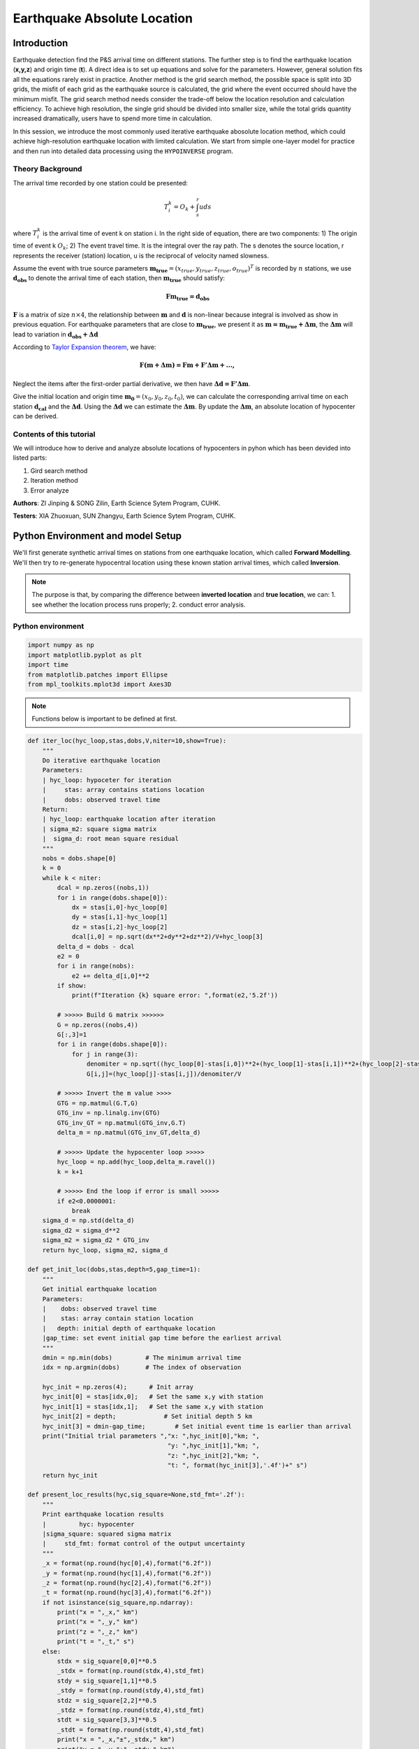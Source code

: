 Earthquake Absolute Location
=============

Introduction
--------------
Earthquake detection find the P&S arrival time on different stations. The further step is to find the earthquake location (**x,y,z**) and origin time (**t**). A direct idea is to set up equations and solve for the parameters. However, general solution fits all the equations rarely exist in practice. Another method is the grid search method, the possible space is split into 3D grids, the misfit of each grid as the earthquake source is calculated, the grid where the event occurred should have the minimum misfit. The grid search method needs consider the trade-off below the location resolution and calculation efficiency. To achieve high resolution, the single grid should be divided into smaller size, while the total grids quantity increased dramatically, users have to spend more time in calculation.

In this session, we introduce the most commonly used iterative earthquake abosolute location method, which could achieve high-resolution earthquake location with limited calculation. We start from simple one-layer model for practice and then run into detailed data processing using the ``HYPOINVERSE`` program.

Theory Background
******************
The arrival time recorded by one station could be presented:

.. math::
   T_i^k = O_k+\int_{s}^{r}uds

where :math:`T_i^k` is the arrival time of event k on station i. In the right side of equation, there are two components: 1) The origin time of event k :math:`O_k`; 2) The event travel time. It is the integral over the ray path. The s denotes the source location, r represents the receiver (station) location, u is the reciprocal of velocity named slowness.

Assume the event with true source parameters :math:`\mathbf{m_{true}}=(x_{true},y_{true},z_{true},o_{true})^T` is recorded by :math:`n` stations,
we use :math:`\mathbf{d_obs}` to denote the arrival time of each station, then :math:`\mathbf{m_{true}}` should satisfy:

.. math::

   \mathbf{Fm_{true}=d_obs}

:math:`\mathbf{F}` is a matrix of size :math:`n\times 4`, the relationship between :math:`\mathbf{m}` and :math:`\mathbf{d}` is non-linear because integral is involved as show in previous equation.
For earthquake parameters that are close to :math:`\mathbf{m_{true}}`, we present it as :math:`\mathbf{m=m_{true}+\Delta{m}}`, the :math:`\mathbf{\Delta m}` will lead to variation in :math:`\mathbf{d_{obs}+\Delta d}`

According to `Taylor Expansion theorem <https://en.wikipedia.org/wiki/Taylor_series>`_, we have:

.. math::
   \mathbf{F(m+\Delta m) = Fm + F'\Delta m + ...,}

Neglect the items after the first-order partial derivative, we then have :math:`\mathbf{\Delta d = F'\Delta m}`.

Give the initial location and origin time :math:`\mathbf{m_0}=(x_0,y_0,z_0,t_0)`, we can calculate the corresponding arrival time on each station :math:`\mathbf{d_cal}` and the :math:`\mathbf{\Delta d}`.
Using the :math:`\mathbf{\Delta d}` we can estimate the :math:`\mathbf{\Delta m}`. By update the :math:`\mathbf{\Delta m}`, an absolute location of hypocenter can be derived.

Contents of this tutorial
**************************

We will introduce how to derive and analyze absolute locations of hypocenters in pyhon which has been devided into listed parts:

#. Gird search method
#. Iteration method
#. Error analyze

**Authors**: ZI Jinping & SONG Zilin, Earth Science Sytem Program, CUHK. 

**Testers**: XIA Zhuoxuan, SUN Zhangyu, Earth Science Sytem Program, CUHK. 

Python Environment and model Setup
-----------------------------------

We'll first generate synthetic arrival times on stations from one earthquake location, which called **Forward Modelling**. We'll then try to re-generate hypocentral location using these known station arrival times, which called **Inversion**.

.. note::
 | The purpose is that, by comparing the difference between **inverted location** and **true location**, we can: 1. see whether the location process runs properly; 2. conduct error analysis.

Python environment
*******************

.. code::

    import numpy as np
    import matplotlib.pyplot as plt
    import time
    from matplotlib.patches import Ellipse
    from mpl_toolkits.mplot3d import Axes3D

.. note::
 | Functions below is important to be defined at first.
                  
.. code:: 

    def iter_loc(hyc_loop,stas,dobs,V,niter=10,show=True):
        """
        Do iterative earthquake location
        Parameters:
        | hyc_loop: hypoceter for iteration
        |     stas: array contains stations location
        |     dobs: observed travel time
        Return:
        | hyc_loop: earthquake location after iteration
        | sigma_m2: square sigma matrix
        |  sigma_d: root mean square residual
        """
        nobs = dobs.shape[0]
        k = 0
        while k < niter:
            dcal = np.zeros((nobs,1))
            for i in range(dobs.shape[0]):
                dx = stas[i,0]-hyc_loop[0]
                dy = stas[i,1]-hyc_loop[1]
                dz = stas[i,2]-hyc_loop[2]
                dcal[i,0] = np.sqrt(dx**2+dy**2+dz**2)/V+hyc_loop[3]
            delta_d = dobs - dcal
            e2 = 0 
            for i in range(nobs):
                e2 += delta_d[i,0]**2
            if show:
                print(f"Iteration {k} square error: ",format(e2,'5.2f'))
    
            # >>>>> Build G matrix >>>>>>
            G = np.zeros((nobs,4))
            G[:,3]=1
            for i in range(dobs.shape[0]):
                for j in range(3):
                    denomiter = np.sqrt((hyc_loop[0]-stas[i,0])**2+(hyc_loop[1]-stas[i,1])**2+(hyc_loop[2]-stas[i,2])**2)
                    G[i,j]=(hyc_loop[j]-stas[i,j])/denomiter/V
    
            # >>>>> Invert the m value >>>>        
            GTG = np.matmul(G.T,G)
            GTG_inv = np.linalg.inv(GTG)
            GTG_inv_GT = np.matmul(GTG_inv,G.T)
            delta_m = np.matmul(GTG_inv_GT,delta_d)
    
            # >>>>> Update the hypocenter loop >>>>>
            hyc_loop = np.add(hyc_loop,delta_m.ravel())
            k = k+1
    
            # >>>>> End the loop if error is small >>>>>
            if e2<0.0000001:
                break
        sigma_d = np.std(delta_d)
        sigma_d2 = sigma_d**2
        sigma_m2 = sigma_d2 * GTG_inv
        return hyc_loop, sigma_m2, sigma_d
    
    def get_init_loc(dobs,stas,depth=5,gap_time=1):
        """
        Get initial earthquake location
        Parameters:
        |    dobs: observed travel time
        |    stas: array contain station location
        |   depth: initial depth of earthquake location
        |gap_time: set event initial gap time before the earliest arrival
        """
        dmin = np.min(dobs)         # The minimum arrival time
        idx = np.argmin(dobs)       # The index of observation
    
        hyc_init = np.zeros(4);      # Init array
        hyc_init[0] = stas[idx,0];   # Set the same x,y with station
        hyc_init[1] = stas[idx,1];   # Set the same x,y with station
        hyc_init[2] = depth;             # Set initial depth 5 km
        hyc_init[3] = dmin-gap_time;        # Set initial event time 1s earlier than arrival
        print("Initial trial parameters ","x: ",hyc_init[0],"km; ",
                                          "y: ",hyc_init[1],"km; ",
                                          "z: ",hyc_init[2],"km; ",
                                          "t: ", format(hyc_init[3],'.4f')+" s")
        return hyc_init
    
    def present_loc_results(hyc,sig_square=None,std_fmt='.2f'):
        """
        Print earthquake location results
        |         hyc: hypocenter
        |sigma_square: squared sigma matrix
        |     std_fmt: format control of the output uncertainty
        """
        _x = format(np.round(hyc[0],4),format("6.2f"))
        _y = format(np.round(hyc[1],4),format("6.2f"))
        _z = format(np.round(hyc[2],4),format("6.2f"))
        _t = format(np.round(hyc[3],4),format("6.2f"))
        if not isinstance(sig_square,np.ndarray):
            print("x = ",_x," km")
            print("x = ",_y," km")
            print("z = ",_z," km")
            print("t = ",_t," s")
        else:
            stdx = sig_square[0,0]**0.5
            _stdx = format(np.round(stdx,4),std_fmt)
            stdy = sig_square[1,1]**0.5
            _stdy = format(np.round(stdy,4),std_fmt)
            stdz = sig_square[2,2]**0.5
            _stdz = format(np.round(stdz,4),std_fmt)
            stdt = sig_square[3,3]**0.5
            _stdt = format(np.round(stdt,4),std_fmt)
            print("x = ",_x,"±",_stdx," km")
            print("y = ",_y,"±",_stdy," km")
            print("z = ",_z,"±",_stdz," km")
            print("t = ",_t,"±",_stdt," s")
            
    def matrix_show(*args,**kwargs):
        """
        Show matrix values in grids shape
        Parameters:cmap="cool",gridsize=0.6,fmt='.2f',label_data=True
        """
        ws = []
        H = 0
        str_count = 0
        ndarr_count = 0
        new_args = []
        for arg in args:
            if isinstance(arg,str):
                new_args.append(arg)
                continue
            if isinstance(arg,list):
                arg = np.array(arg)
            if len(arg.shape)>2:
                raise Exception("Only accept 2D array")
            if len(arg.shape) == 1:
                n = arg.shape[0]
                tmp = np.zeros((n,1))
                tmp[:,0] = arg.ravel()
                arg = tmp
            h,w = arg.shape
            if h>H:
                H=h
            ws.append(w)
            new_args.append(arg)
            ndarr_count += 1
        W = np.sum(ws)+len(ws)    # text+matrix+text+...+matrix+text
        if W<0:
            raise Exception("No matrix provided!")
            
        fmt = '.2f'
        grid_size = 0.6
        cmap = 'cool'
        label_data = True
        for arg in kwargs:
            if arg == "fmt":
                fmt = kwargs[arg]
            if arg == 'grid_size':
                grid_size = kwargs[arg]
            if arg == 'cmap':
                cmap = kwargs[arg]
            if arg == 'label_data':
                label_data = kwargs[arg]
        fig = plt.figure(figsize=(W*grid_size,H*grid_size))
        gs = fig.add_gridspec(nrows=H,ncols=W)
        
        wloop = 0
        matrix_id = 0
        for arg in new_args:
            if isinstance(arg,str):
                ax = fig.add_subplot(gs[0:H,wloop-1:wloop])
                ax.axis("off")
                ax.set_xlim(0,1)
                ax.set_ylim(0,H)
                ax.text(0.5,H/2,arg,horizontalalignment='center',verticalalignment='center')
            if isinstance(arg,np.ndarray):
                h,w = arg.shape
                hlow = int(np.round((H-h+0.01)/2))        # Find the height grid range
                hhigh = hlow+h
                wlow = wloop
                whigh = wlow+w
    #            print("H: ",H,hlow,hhigh,"; W ",W,wlow,whigh)
                ax = fig.add_subplot(gs[hlow:hhigh,wlow:whigh])
                
                plt.pcolormesh(arg,cmap=cmap)
                for i in range(1,w):
                    plt.axvline(i,color='k',linewidth=0.5)
                for j in range(1,h):
                    plt.axhline(j,color='k',linewidth=0.5)
                if label_data:
                    for i in range(h):
                        for j in range(w):
                            plt.text(j+0.5,i+0.5,format(arg[i,j],fmt),
                                     horizontalalignment='center',
                                     verticalalignment='center')
                plt.xlim(0,w)
                plt.ylim([h,0])
                plt.xticks([])
                plt.yticks([])
                wloop+=w+1
                matrix_id+=1
        plt.show()

Model setup
*************

Define basic parameters:

#. Station locations (stats)
#. True hypocenter location (hyc_true)
#. Velocity (Vp)

.. code::

    stas_set1 = np.array([[-45,16,0],
                         [-44,10,0],
                         [-12,50,0],
                         [-11,-25,0],
                         [-1,-11,0],
                         [5,-19,0],
                         [20,11,0],
                         [23,-39,0],
                         [35,9,0],
                         [42,-27,0]])
    stas = stas_set1
    nsta = stas.shape[0]

.. code::

    hyc_true = np.array([0.5,0.5,9.45,0])     # The true hypocenter value(x,y,z,t)
    Vp = 5

.. code::

    plt.plot(stas[:,0],stas[:,1],'^',label="Station")
    plt.plot(hyc_true[0],hyc_true[1],'r*',label='True hypocenter')
    plt.xlabel("X (km)")
    plt.ylabel("Y (km)")
    plt.gca().set_aspect("equal")
    plt.legend();

.. image:: output_9_0.png

Generate synthetic arrival times

.. code::

    dobs = np.zeros((nsta,1))
    for i in range(dobs.shape[0]):
        dx = stas[i,0]-hyc_true[0]
        dy = stas[i,1]-hyc_true[1]
        dz = stas[i,2]-hyc_true[2]
        dobs[i,0] = np.sqrt(dx**2+dy**2+dz**2)/Vp+hyc_true[3]
    nobs = dobs.shape[0]

The Grid-Search Method
--------------------------

The grid search method separate the possible earthquake location zone into 3-D grids, try each grid as earthquake center and calculate the residual. The grid where earthquake located should be lowest residual.

1. Set up grids
****************

.. code::

    dx = 1
    dy = 1
    dz = 1
    xs = np.arange(-40,41,dx)
    ys = np.arange(-40,41,dy)
    zs = np.arange(0,21,dz)
    nx = len(xs)
    ny = len(ys)
    nz = len(zs)
    print("Total number of nodes are: ",)  # For students, fill in the blank
    fig = plt.figure(figsize=(6,6))
    ax = plt.axes(projection='3d')
    nodes = []
    for x in xs[:-1]:
        for y in ys[:-1]:
            for z in zs[:-1]:
                nodes.append([x,y,z])
    nodes = np.array(nodes)
    ax.scatter3D(nodes[:,0],nodes[:,1],nodes[:,2],c=nodes[:,2],s=0.1)
    ax.set_xlabel("X (km)")
    ax.set_ylabel("Y (km)")
    ax.set_zlabel("Dep (km)")
    ax.set_zlim([21,0])
    plt.show()

.. image:: output_13_1.png


2. Try each grid and calculate error
************************************

.. code::

    V = Vp
    sq_errs = np.zeros((nx,ny,nz))    
    ta = time.time()                         # The time before calculation
    for i in range(len(xs)):
        for j in range(len(ys)):
            for k in range(len(zs)):
                dcal = np.zeros((nsta,1))
                x = xs[i];y=ys[j];z=zs[k]
                for m in range(nsta):
                    sta_x = stas[m,0]
                    sta_y = stas[m,1]
                    sta_z = stas[m,2]
                    dist = np.sqrt((sta_x-x)**2+(sta_y-y)**2+(sta_z-z)**2)
                    dcal[m,0] = dist/V
                sq_err = np.linalg.norm(dobs-dcal)**2
                sq_errs[i,j,k] = sq_err
    tb = time.time()                         # The time after calculation
    print("Time for location process: ",format(tb-ta,'.3f'),'s')


3. Find the minimum misfit grid
********************************

.. code::

    sq_err_min = np.min(sq_errs)              # Get the min value
    sq_err_max = np.max(sq_errs)
    kk = np.where(sq_errs==sq_err_min)        # Get the value indexs
    idx = kk[0][0]
    idy = kk[1][0]
    idz = kk[2][0]
    print(f"Minimum occurred in x={xs[idx]}, y={ys[idy]}, z={zs[idz]}")

.. parsed-literal::

    Minimum occurred in x=1, y=1, z=9

.. code::

    ncol = 4
    if nz%ncol==0:
        nrow = int(nz/ncol)
    else:
        nrow = int(nz/ncol)+1
    xs_mesh,ys_mesh = np.meshgrid(xs,ys)
    fig, axs = plt.subplots(nrow,ncol,figsize=(2*ncol,2*nrow),sharex=True,sharey=True)
    axs = axs.ravel()
    for i in range(nz):
        axs[i].pcolormesh(xs_mesh,ys_mesh,sq_errs[:,:,i],
                      shading='auto',cmap='jet',vmin=sq_err_min,vmax=sq_err_max)
        tmp_sq_err_min = np.min(sq_errs[:,:,i])
        _tmp_sq_err_min = format(tmp_sq_err_min,'6.3f')
        tmp_kk = np.where(sq_errs[:,:,i]==tmp_sq_err_min)
        idx = tmp_kk[0][0]
        idy = tmp_kk[1][0]
        _Z = str(zs[i]).zfill(2)
        if tmp_sq_err_min == sq_err_min:
            print(f"Z={_Z},min_sq_error={_tmp_sq_err_min}, x={xs[idx]}, y={ys[idy]},global minimum")
            axs[i].plot(xs[idx],ys[idx],'wx',ms=10)
        else:
            print(f"Z={_Z},min_sq_error={_tmp_sq_err_min}, x={xs[idx]}, y={ys[idy]}")
        axs[i].set_aspect('equal')
        axs[i].set_title(f"Depth={zs[i]} km")
    
    # adjust plot    
    plt.tight_layout()

.. parsed-literal::

    Z=00,min_sq_error= 0.915, x=0, y=2
    Z=01,min_sq_error= 0.898, x=0, y=2
    Z=02,min_sq_error= 0.845, x=0, y=1
    Z=03,min_sq_error= 0.743, x=0, y=1
    Z=04,min_sq_error= 0.613, x=0, y=1
    Z=05,min_sq_error= 0.469, x=0, y=1
    Z=06,min_sq_error= 0.326, x=0, y=1
    Z=07,min_sq_error= 0.203, x=0, y=1
    Z=08,min_sq_error= 0.119, x=0, y=1
    Z=09,min_sq_error= 0.072, x=1, y=1,global minimum
    Z=10,min_sq_error= 0.073, x=0, y=0
    Z=11,min_sq_error= 0.147, x=1, y=0
    Z=12,min_sq_error= 0.323, x=1, y=0
    Z=13,min_sq_error= 0.641, x=1, y=0
    Z=14,min_sq_error= 1.124, x=1, y=0
    Z=15,min_sq_error= 1.757, x=1, y=-1
    Z=16,min_sq_error= 2.562, x=1, y=-1
    Z=17,min_sq_error= 3.594, x=1, y=-1
    Z=18,min_sq_error= 4.874, x=1, y=-1
    Z=19,min_sq_error= 6.422, x=1, y=-1
    Z=20,min_sq_error= 8.226, x=1, y=-2

.. image:: output_18_1.png

Exercise
************
Modify V=4.9 and redo the grid search, what do you find?

Iterative Method
-------------------

The arrival time recorded by one station could be presented:

.. math::  T_i^k = O_k+\int_{s}^{r}uds 

where :math:`T_i^k` is the arrival time of event k on station i, *s* is source, *r* is receiver, *u* is slowness. In the right side of equation, there are two components:

   1. The origin time :math: `O_k`; 
   2. The travel time. It is the integral over the ray path. 

It could be presented as below:

.. math::  \mathbf{Fm_{true}=d_{obs}} 

Note the equation above is non-linear. Using Taylor Expansion, we have:

.. math::  \mathbf{F(m+\Delta m) = Fm + \frac{\partial F}{\partial m}\Delta m + ...,} 

where :math:`\mathbf{m} = (x,y,z,t)`. Ingoring high-order component:

.. math::  \mathbf{\Delta d = F'\Delta m}

It means the misfit of data is related to the misfit of earthquake location, the relationship is :math:`\mathbf{F'}`

.. math:: F_i^k = T_i^k = O_k+\int_{s}^{r}uds

.. math::

   \frac{\partial \mathbf{F}}{\partial \mathbf{m}}=
   \frac{\partial T}{\partial x}\Delta x+
   \frac{\partial T}{\partial y}\Delta y+
   \frac{\partial T}{\partial z}\Delta z+
   \frac{\partial T}{\partial t}\Delta t

More in detail:

.. math::

   \begin{cases}
   \frac{\partial T}{\partial x}=dx/ds\times u\\
   \frac{\partial T}{\partial y}=dy/ds\times u\\
   \frac{\partial T}{\partial z}=dz/ds\times u\\
   \frac{\partial T}{\partial t}=1
   \end{cases}

where :math:`ds=\sqrt{(dx)^2+(dy)^2+(dz)^2}`

.. math::

   \begin{bmatrix}
   \frac{\partial T_1}{\partial x}&\frac{\partial T_1}{\partial y}&\frac{\partial T_1}{\partial z}&1\\
   \frac{\partial T_2}{\partial x}&\frac{\partial T_2}{\partial y}&\frac{\partial T_2}{\partial z}&1\\
   \vdots&\vdots&\vdots&\vdots\\
   \frac{\partial T_i}{\partial x}&\frac{\partial T_i}{\partial y}&\frac{\partial T_i}{\partial z}&1\\
   \end{bmatrix}
   \begin{bmatrix}
   \Delta x\\\Delta y \\\Delta z \\\Delta t
   \end{bmatrix}=
   \begin{bmatrix}
   d_1^{obs} - d_1^{cal}\\d_2^{obs} - d_2^{cal}\\\vdots\\d_i^{obs} - d_i^{cal}\\
   \end{bmatrix}

After solve this equation, we can update the earthquake location:

.. math:: \mathbf{m=m+\Delta m}

This process generally will not finished in one iteration, more iterations are needed to update the locations until misfit doesn’t decrease any more.

.. image:: Earthquake_location_workflow.jpg
   :width: 50%

1. Give an initial source parameters
*************************************

The station which records arrival earliest is cloest to the hypocenter, so it is reasonable to start initial location: 

1. The same x and y with the cloest station; 
2. Initial depth at 5 km; 
3. Initial origin time 1 sec before the earliest arrival;

.. code::

    idx = np.argmin(dobs)        # The index of station
    dmin = np.min(dobs)          # The minimum arrival time
    
    hyc_init = np.zeros(4);      # Init array
    hyc_init[:2] = stas[idx,:2]; # Set the same x,y with station
    hyc_init[2] = 5;             # Set initial depth 5 km
    hyc_init[3] = dmin-1;        # Set initial event time 1s earlier than arrival
    hyc_loop = hyc_init.copy()

2. Calculate the arrival times base on input location
******************************************************

.. code::

    dcal = np.zeros((nsta,1))
    for i in range(dobs.shape[0]):
        dx = stas[i,0]-hyc_loop[0]
        dy = stas[i,1]-hyc_loop[1]
        dz = stas[i,2]-hyc_loop[2]
        dcal[i,0] = np.sqrt(dx**2+dy**2+dz**2)/Vp+hyc_loop[3]

3. Measure the misfit between the :math:`d_{obs}` and the :math:`d_{cal}`
*****************************************************************************

.. code::

    delta_d = dobs - dcal
    e2 = 0 
    for i in range(delta_d.shape[0]):
        e2 += delta_d[i,0]**2
    print(f"The square error: ",format(e2,'5.6f'))

.. parsed-literal::

    The square error:  49.466691

4. Calculate Paritial Derivatives
**********************************

.. math:: T_i^k=o_t +\int_{src}^{rcv}uds

where :math:`T_i^k` is the arrrival time, :math:`o_t` is the origin
time. The integral part accounts for time of ray propagation, :math:`u`
is the slowness.

For 1-D model, :math:`T_i^k=o_t +\sqrt{x^2+y^2+z^2}/v`, where
:math:`x,y,z` denotes distance between the source (earthquake location)
and receiver(station), :math:`v` is velocity. Partial derivatives of one-layer model are:

.. math:: \frac{\partial T_i^k}{\partial x} = \frac{x}{\sqrt{x^2+y^2+z^2}v}

.. math:: \frac{\partial T_i^k}{\partial y} = \frac{y}{\sqrt{x^2+y^2+z^2}v}

.. math:: \frac{\partial T_i^k}{\partial y} = \frac{z}{\sqrt{x^2+y^2+z^2}v}

.. math:: \frac{\partial T_i^k}{\partial o_t} = 1

.. code::

    G = np.zeros((nsta,4))
    for i in range(nsta):
        for j in range(3):
            denomiter = np.sqrt((hyc_loop[0]-stas[i,0])**2+(hyc_loop[1]-stas[i,1])**2+(hyc_loop[2]-stas[i,2])**2)
            G[i,j]=(hyc_loop[j]-stas[i,j])/denomiter/Vp
    G[:,3]=1

5. Estimation of :math:`\Delta m`, generalized inversion problem
********************************************************************

Define :math:`\Delta m = (\Delta x, \Delta y, \Delta z,\Delta t)`, the
relationship between :math:`\Delta m` and :math:`\Delta d` is:

.. math:: G\Delta m =\Delta d

:math:`G` is not a square matrix, :math:`G^TG` is a squared matrix, we
then have:

.. math:: G^TG\Delta m=G^T\Delta d

If the inverse of :math:`G^TG` exists (the determinnant != 0, in here we
have 10 observations to solve for 4 parameters), then:

.. math:: \Delta m = (G^TG)^{-1}G^T\Delta d

.. code::

    GTG = np.matmul(G.T,G)
    matrix_show(G.T,"*",G,"=",GTG)



.. image:: output_30_0.png


.. code::

    GTG_inv = np.linalg.inv(GTG)
    GTG_inv_GT = np.matmul(GTG_inv,G.T)
    delta_m = np.matmul(GTG_inv_GT,delta_d)
    print("delta m: ",delta_m.ravel())


.. parsed-literal::

    delta m:  [ 1.27106047 10.82922813  9.25013738 -1.91360853]

6. Update hypocenter
*********************

.. code::

    hyc_loop = np.add(hyc_loop,delta_m.ravel())
    print("After this run, results (x,y,z,t) are:",hyc_loop)
    print("True location parameters(x,y,z,t) are:",hyc_true)


.. parsed-literal::

    After this run, results (x,y,z,t) are: [ 0.27106047 -0.17077187 14.25013738  0.07839748]
    True location parameters(x,y,z,t) are: [0.5  0.5  9.45 0.  ]


7. Start new iteration
*************************

Move back to step two

8. Integrated Solution
************************

Summarize previous steps into a loop function

.. code::

    k = 0
    niter = 10
    hyc_loop = hyc_init.copy()
    
    dcal = np.zeros((10,1))
    for i in range(dobs.shape[0]):
        dx = stas[i,0]-hyc_loop[0]
        dy = stas[i,1]-hyc_loop[1]
        dz = stas[i,2]-hyc_loop[2]
        dcal[i,0] = np.sqrt(dx**2+dy**2+dz**2)/Vp+hyc_loop[3]
    delta_d = dobs - dcal
    
    while k < niter:
        # >>>>> Build G matrix >>>>>>
        G = np.zeros((10,4))
        G[:,3]=1
        for i in range(10):
            for j in range(3):
                denomiter = np.sqrt((hyc_loop[0]-stas[i,0])**2+(hyc_loop[1]-stas[i,1])**2+(hyc_loop[2]-stas[i,2])**2)
                G[i,j]=(hyc_loop[j]-stas[i,j])/denomiter/Vp
        
        # >>>>> Invert the m value >>>>        
        GTG = np.matmul(G.T,G)
        GTG_inv = np.linalg.inv(GTG)
        GTG_inv_GT = np.matmul(GTG_inv,G.T)
        delta_m = np.matmul(GTG_inv_GT,delta_d)
        
        # >>>>> Update the hypocenter loop >>>>>
        hyc_loop = np.add(hyc_loop,delta_m.ravel())
        k = k+1
        dcal = np.zeros((10,1))
        for i in range(dobs.shape[0]):
            dx = stas[i,0]-hyc_loop[0]
            dy = stas[i,1]-hyc_loop[1]
            dz = stas[i,2]-hyc_loop[2]
            dcal[i,0] = np.sqrt(dx**2+dy**2+dz**2)/Vp+hyc_loop[3]
        delta_d = dobs - dcal
        e2 = 0 
        for i in range(delta_d.shape[0]):
            e2 += delta_d[i,0]**2
        print(f"Iteration {k} square error: ",format(e2,'5.2f'))
        
        # >>>>> End the loop if error is small >>>>>

    hyc_estimate = hyc_loop
    print(hyc_estimate)


.. parsed-literal::

    Iteration 1 square error:   1.85
    Iteration 2 square error:   0.03
    Iteration 3 square error:   0.00
    Iteration 4 square error:   0.00
    [5.00000001e-01 5.00000005e-01 9.45000023e+00 7.74200567e-09]

Exercise (10 min)
******************

1. Calculate the time used for the iterative location. Compare it with the grid search method.

2. It is a common practice that if the square error lower than a threshold, finish the iteration in advance. Add one criterion in above codes: if square error lows than 0.0000001, break the iteration.

3. It is common to set up an indicator parameter “istop” to show the stop reason of iteration, if iteration stops due to run over all the iterations, then istop = 0; if the iteration stops due to error
   threshold achieved, then istop = 1.

4. Try to change parameters, e.g. Vp, hyc_true, what’s the maximum iterations needed to converge?

More Practical Case
--------------------

In the iterative earthquake case, we first generate the arrivals times and then invert the earthquake location, we find that it is very efficient, fast, and accurate to do so. The error decreased to 0 in around 3 iterations. However, in real cases, it is rare to have error decreased to 0 due to series of factors: 

1. Phase picking error; 
2. Time - error of stations; 
3. Others.

Phase-Picking Error
*******************

Could you find the P arrival in below waveforms?

.. image:: pick_error1.png
   :width: 50%
.. image:: pick_error2.png
   :width: 50%

.. note::   
 | The most advanced machine learning phase-pick method, its standard error is ~0.08s in picking P phases.

It is reasonable to assume the picking errors follow the `Gaussian Distribution`, the probability we pick the phase arrival close to the true arrival is high and the probability that picked phase is far offset the true arrival is weak.

.. math:: \sigma^2=\frac{1}{K}\sum_{i=1}^{K}(d_i-\bar{d})^2

.. math:: f(x;\mu,\sigma)=\frac{1}{\sigma\sqrt{2\pi}}exp\bigl(-\frac{(x-\mu)^2}{2\sigma^2}\bigr)

.. image:: error_distribution.png
   :width: 60%

Credit: Wikipedia

1. Generate random normal distribution error in python

.. code::

    mu = 0
    sigma = 0.1
    errors = np.random.normal(mu,sigma,size=(100000,1))
    bins = np.arange(mu-3*sigma,mu+3*sigma,0.01)
    plt.hist(errors,bins=bins);
    plt.xlabel("Error")
    plt.ylabel("Quantity")

.. image:: output_42_1.png


2. Generate repeatable random normal distribution noise

.. code::

    print("Below ten sets of random data:")
    for i in range(10):
        errors = np.random.normal(mu,sigma,size=(5,1))
        print(errors.ravel())
    
    print("Below ten sets of repeatable random data:")
    for i in range(10):
        seed = 5
        np.random.seed(seed)
        errors = np.random.normal(mu,sigma,size=(5,1))
        print(errors.ravel())

.. parsed-literal::

    Below ten sets of random data:
    [ 0.14576948 -0.03545659  0.01865004  0.06909433  0.10035061]
    [-0.11188185 -0.00634874  0.12890032 -0.1214119  -0.07929655]
    [-0.08868027  0.07272929 -0.04400131  0.03902781 -0.05310638]
    [-0.19492339  0.05280531  0.01207171 -0.02196256  0.03234145]
    [ 0.03812467  0.19008607  0.0689304  -0.06495476 -0.03542378]
    [-0.16057787  0.00484336 -0.00963628 -0.09241747 -0.10234195]
    [-0.0997116   0.07139755 -0.03709032  0.07398414 -0.04919343]
    [ 0.04309643  0.01775167  0.11226868 -0.03265422  0.29264822]
    [-0.10930484  0.03639013  0.08391139  0.0606412  -0.07792868]
    [-0.00797514 -0.08165227  0.04543699  0.0669631  -0.16680696]
    Below ten sets of repeatable random data:
    [ 0.04412275 -0.03308702  0.24307712 -0.02520921  0.01096098]
    [ 0.04412275 -0.03308702  0.24307712 -0.02520921  0.01096098]
    [ 0.04412275 -0.03308702  0.24307712 -0.02520921  0.01096098]
    [ 0.04412275 -0.03308702  0.24307712 -0.02520921  0.01096098]
    [ 0.04412275 -0.03308702  0.24307712 -0.02520921  0.01096098]
    [ 0.04412275 -0.03308702  0.24307712 -0.02520921  0.01096098]
    [ 0.04412275 -0.03308702  0.24307712 -0.02520921  0.01096098]
    [ 0.04412275 -0.03308702  0.24307712 -0.02520921  0.01096098]
    [ 0.04412275 -0.03308702  0.24307712 -0.02520921  0.01096098]
    [ 0.04412275 -0.03308702  0.24307712 -0.02520921  0.01096098]

3. Update the observed data by adding noise

.. code::

    mu = 0        # mean of error
    sigma = 0.1   # standard deviation of error
    np.random.seed(100)
    errors = np.random.normal(mu,sigma,size=(nsta,1))
    dobs_noise = dobs+errors

4. Re-run the inversion

.. code::

    k = 0
    niter = 10
    hyc_loop = hyc_init.copy()
    while k < niter:
        dcal = np.zeros((10,1))
        for i in range(dobs_noise.shape[0]):
            dx = stas[i,0]-hyc_loop[0]
            dy = stas[i,1]-hyc_loop[1]
            dz = stas[i,2]-hyc_loop[2]
            dcal[i,0] = np.sqrt(dx**2+dy**2+dz**2)/Vp+hyc_loop[3]
        delta_d = dobs_noise - dcal
        e2 = 0 
        for i in range(delta_d.shape[0]):
            e2 += delta_d[i,0]**2
        print(f"Iteration {k} square error: ",format(e2,'5.2f'))
        
        # >>>>> Build G matrix >>>>>>
        G = np.zeros((10,4))
        G[:,3]=1
        for i in range(10):
            for j in range(3):
                denomiter = np.sqrt((hyc_loop[0]-stas[i,0])**2+(hyc_loop[1]-stas[i,1])**2+(hyc_loop[2]-stas[i,2])**2)
                G[i,j]=(hyc_loop[j]-stas[i,j])/denomiter/Vp
        
        # >>>>> Invert the m value >>>>        
        GTG = np.matmul(G.T,G)
        GTG_inv = np.linalg.inv(GTG)
        GTG_inv_GT = np.matmul(GTG_inv,G.T)
        delta_m = np.matmul(GTG_inv_GT,delta_d)
        if np.array_equal(delta_m.ravel(),[0,0,0,0]):
            print("Here")
        
        # >>>>> Update the hypocenter loop >>>>>
        hyc_loop = np.add(hyc_loop,delta_m.ravel())
        k = k+1
    
        # >>>>> End the loop if error is small >>>>>
        if e2<0.000001:
            break
    hyc_estimate = hyc_loop
    print(hyc_estimate)

.. parsed-literal::

    Iteration 0 square error:  49.76
    Iteration 1 square error:   1.84
    Iteration 2 square error:   0.09
    Iteration 3 square error:   0.07
    Iteration 4 square error:   0.07
    Iteration 5 square error:   0.07
    Iteration 6 square error:   0.07
    Iteration 7 square error:   0.07
    Iteration 8 square error:   0.07
    Iteration 9 square error:   0.07
    [ 0.66712215  0.30531256  9.67044461 -0.03328683]


**Exercise (2 min)**

1. What do you find from the inversion? compare the results with previous run.

2. Change the sigma value and check the variation of the inversion results.

Error analysis
***************

The error in observed data will of couse lead to uncertainties in the earthquake location parameters estimation. Their relationship could be described as:

.. math:: \sigma_m^2=\sigma_d^2(G^TG)^{-1}

The definition is:

.. math:: \sigma_{d_{ij}}^2 =  \sum_{k=1}^{K}(d_i^k-\bar{d_i})(d_j^k-\bar{d_j})

.. note::
 | Wanna know how this relationship derived? Page 435 of **An Introduction to Seismology, Earthquakes, and Earth Structure (2003)**

.. code::

    sigma_d = np.std(delta_d)
    sigma_d2 = sigma_d**2
    sigma_m2 = sigma_d2 * GTG_inv

.. code::

    def present_loc_results(hyc,sig_square=None,std_fmt='.2f'):
        """
        Print earthquake location results
        """
        _x = format(np.round(hyc[0],4),format("6.2f"))
        _y = format(np.round(hyc[1],4),format("6.2f"))
        _z = format(np.round(hyc[2],4),format("6.2f"))
        _t = format(np.round(hyc[3],4),format("6.2f"))
        if not isinstance(sig_square,np.ndarray):
            print("x = ",_x," km")
            print("x = ",_y," km")
            print("z = ",_z," km")
            print("t = ",_t," s")
        else:
            stdx = sig_square[0,0]**0.5
            _stdx = format(np.round(stdx,4),std_fmt)
            stdy = sig_square[1,1]**0.5
            _stdy = format(np.round(stdy,4),std_fmt)
            stdz = sig_square[2,2]**0.5
            _stdz = format(np.round(stdz,4),std_fmt)
            stdt = sig_square[3,3]**0.5
            _stdt = format(np.round(stdt,4),std_fmt)
            print("x = ",_x,"±",_stdx," km")
            print("y = ",_y,"±",_stdy," km")
            print("z = ",_z,"±",_stdz," km")
            print("t = ",_t,"±",_stdt," s")

.. code::

    present_loc_results(hyc_estimate,sigma_m2)


.. parsed-literal::

    x =    0.67 ± 0.20  km
    y =    0.31 ± 0.22  km
    z =    9.67 ± 0.99  km
    t =   -0.03 ± 0.06  s


**Question (2 min)**

Test different parameters and see how standard error ($\sigma$) changes, which parameter has the largest standard error? which parameter has the minimum standard error? Why?
.. note::
| Check :math:`(G^TG)^{-1}`, :math:`(G^TG)` and :math:`G` values

Covariance Matrix

.. math::

   \sigma_m^2=\sigma_d^2(G^TG)^{-1}=\begin{bmatrix}
   \sigma_{xx}^2&\sigma_{xy}^2&\sigma_{xz}^2&\sigma_{xt}^2\\
   \sigma_{yx}^2&\sigma_{yy}^2&\sigma_{yz}^2&\sigma_{yt}^2\\
   \sigma_{zx}^2&\sigma_{zy}^2&\sigma_{zz}^2&\sigma_{zt}^2\\
   \sigma_{tx}^2&\sigma_{ty}^2&\sigma_{tz}^2&\sigma_{tt}^2\\
   \end{bmatrix}

From the covariance matrix, we can estiamte the uncertainty(:math:`\sigma`) of x,y,z,t using :math:`\sigma_x^2`,\ :math:`\sigma_y^2`,\ :math:`\sigma_z^2`,\ :math:`\sigma_t^2`

.. code::

    matrix_show(sigma_m2,fmt='.3f')

.. image:: output_56_0.png


**Principle axes**

Note that off-diagonal elements of :math:`\sigma_m^2` is not zero. Using **xy plane** as example, it is shape could be presented by below generated figure. The principle axes are not along the same direction with **xy** axis.

.. code::

    angle = 30
    width = 0.5
    height = 0.8
    ellipse = Ellipse(xy=[0,0],width=0.5,height=0.8,angle=-angle)
    ellipse.set_facecolor('grey')
    ellipse.set_edgecolor('black')
    fig, ax = plt.subplots(subplot_kw={'aspect': 'equal'})
    ax.add_artist(ellipse)
    
    plt.xlabel("X (km)")
    plt.ylabel("Y (km)")
    plt.xlim([-1,1])
    plt.ylim([-1,1])
    plt.plot([-1,1],[0,0],'k')
    plt.plot([0,0],[-1,1],'k')
    plt.arrow(0,0,height/2*np.sin(np.deg2rad(angle))*0.85,height/2*np.cos(np.deg2rad(angle))*0.85,width=0.015,zorder=10)
    plt.arrow(0,0,-width/2*np.cos(np.deg2rad(angle))*0.80,width/2*np.sin(np.deg2rad(angle))*0.80,width=0.015,zorder=10)
    plt.plot(0.27,0,'o',color='blue',ms=8)
    plt.plot(0,0.34,'o',color='red',ms=8)
    plt.text(0.34,-0.1,'$\sigma_x$')
    plt.text(-0.12,0.38,'$\sigma_y$')
    plt.show()

.. image:: output_58_0.png

**Singular Value Decomposition (SVD)** could be used to find the principle axes and principle values.

.. math:: M=USV^T

:math:`S` is the ordered eigenvalues array. :math:`V` is the corresponding eigenvectors. Below demonstrate the decomposition of errors in xy-plane.

.. code::

    sigma_xy2 = sigma_m2[:2,:2]
    u,s,vt = np.linalg.svd(sigma_xy2)
    print("Maximum eigenvalue: ",format(s[0],'.5f')," corresponding eigenvector: ",vt[0,:])
    print("Minimum eigenvalue: ",format(s[-1],'.5f')," corresponding eigenvector: ",vt[-1,:])
    print("The maximum/minimum eigenvalue ratio: ",format(s[0]/s[1],'.2f'))


.. parsed-literal::

    Maximum eigenvalue:  0.05139  corresponding eigenvector:  [0.35995123 0.93297112]
    Minimum eigenvalue:  0.03604  corresponding eigenvector:  [ 0.93297112 -0.35995123]
    The maximum/minimum eigenvalue ratio:  1.43

Plot the error ellipse and stations

Note: the sigma values are small to be shown, here amplify the size by parameter **size_ratio**

.. code:: 

    angle = np.arctan(vt[0,0]/vt[0,1])/np.pi*180
    size_ratio = 100
    ellipse = Ellipse(xy=[hyc_estimate[0],hyc_estimate[1]],width=s[1]*size_ratio,height=s[0]*size_ratio,angle=-angle)
    ellipse.set_facecolor('red')
    ellipse.set_edgecolor('black')
    fig, ax = plt.subplots(subplot_kw={'aspect': 'equal'})
    ax.add_artist(ellipse)
    
    plt.plot(stas[:,0],stas[:,1],'^',label="Station")
    plt.xlabel("X (km)")
    plt.ylabel("Y (km)")
    plt.show()

.. image:: output_62_0.png

Summary
---------

One layer model
*****************

In the tutorial, we introduced the grid-search method and iterative location method using the one-layer velocity model. The advantage of one-layer is that the ray from source to station is a stright line, it is convenient to calculate the corresponding partial derivatives. In the real earth, the velocity varies due to material, pressure and other fators, the ray path is a curved line, making things more complicated. 

.. image:: Ray.png

However, the key process in finding the earthquake locations remain the same: 

#. Give an initial trial earthquake location; 
#. Ray tracing by algorithm (A straight line in one layer model); 
#. Calculate the partial derivatives (:math:`\frac{\partial T}{\partial x_i} = \frac{dx_i}{ds}`), where :math:`s` is the ray; 4. Calculate :math:`\Delta m` by :math:`\Delta d=d_{obs}-d_{cal}`; 
#. Update the earthquake location, if a new iteration needed, move to step 2.

The grid search method and the iteraive method
**********************************************

In this tutorial, using the **iterative method**, we can converge the minimum error location in limited iterations with the random initial location we set. However, in practical cases, due to the complexity of station coverage, velocity structure, and other factors, a random initiation might lead to local minimum rather than glocal minimum. 

.. image:: grid_minimum.png

(Courtesy of https://medium.com/analytics-vidhya/journey-of-gradient-descent-from-local-to-global-c851eba3d367)
The general solution is to **conduct rough grid-search first**, which could **avoid local minimum** effectively. Then run the iterative method from the grid search minimum.


Convenient functions
*********************

.. code::

    hyc_abs, sigma_m2, e2 = iter_loc(hyc_init,stas,dobs,Vp)
    present_loc_results(hyc_abs,sigma_m2,std_fmt='.4f')

.. parsed-literal::

    Iteration 0 square error:  49.47
    Iteration 1 square error:   1.85
    Iteration 2 square error:   0.03
    Iteration 3 square error:   0.00
    Iteration 4 square error:   0.00
    x =    0.50 ± 0.0000  km
    y =    0.50 ± 0.0000  km
    z =    9.45 ± 0.0000  km
    t =   -0.00 ± 0.0000  s


Play around new station dataset
********************************

.. code::

    stas_set2 = np.array([[-45,36,0],
                     [-44,30,0],
                     [-12,50,0],
                     [8,-40,0],
                     [-1,-11,0],
                     [20,-19,0],
                     [20,0,0],
                     [23,-39,0],
                     [35,-5,0],
                     [42,-27,0]])
    stas = stas_set2

Homework
--------

#. Using the second station dataset (stats_set2), run the inversion with noise parameters (seed=100, mu=0,sigma=0.1), plot the error ellipse and stations, could you conclude relationship between the error ellipse and the stations coverage? Show your codes and results(30 Points)

#. In order to enhance the Z constraint, you can change the location of one station in station dataset1, what's your plan and why? Show your codes and results (20 points)

#. In previous example, we calculate the :math:`\sigma_d^2=\frac{1}{nobs}\sum_{i=1}^{nobs}({d_i}-\bar{d})^2`, note it is the sum of square error divided by :math:`nobs` (number of observations). There are scientists proposed that the calculation should be :math:`\sigma_d^2=\frac{1}{nobs-k}\sum_{i=1}^{nobs}({d_i}-\bar{d})^2`, where :math:`nobs-k` is called **the number of degrees of freedom**, :math:`k` is the number of parameters determined by the data, in earthquake location process, :math:`k=4` for four paramters (x,y,z,t) are inverted. Try to run the inversion 100 times with random noise :math:`\sigma_{true}=0.1s`, calculate the data standard error using two methods, conclude which one is more consistent with the input noise level. Show your codes and results (30 points)

#. What's your comments and suggestions to this tutorial (10 points)

Tutorial source code
---------------------
Download :download:`here<./Absolute_Location.zip>`


HYPOINVERSE Tutorial
---------------------
Previous python tutorial gives intuitive familarities of the earthquake relocation process, here we further prepared a tutorial of widely used earthquake absolute location tool, the HYPOINVERSE.

Introduction of HYPOINVERSE
********************************
Hypoinverse is a computer program that processes files of seismic station data for an earthquake (like p wave arrival times and seismogram amplitudes and durations) into earthquake locations and magnitudes (Klein, 2002). It is a single event location method.

The Hypoinverse program requires the input of station locations, seismic velocity model, and the phase data. By assuming a trial origin time and hypocentral location for the earthquake, it improves them by iteratively minimizing the least square error of the travel time computed from the input information.

Environment and example
***********************
For MacOS user,  Xcode is needed to be installed, run ``xcode-select --install`` and wait for finishment.

:download:`HYPOINVERSE example <./Hypoinverse.zip>`

